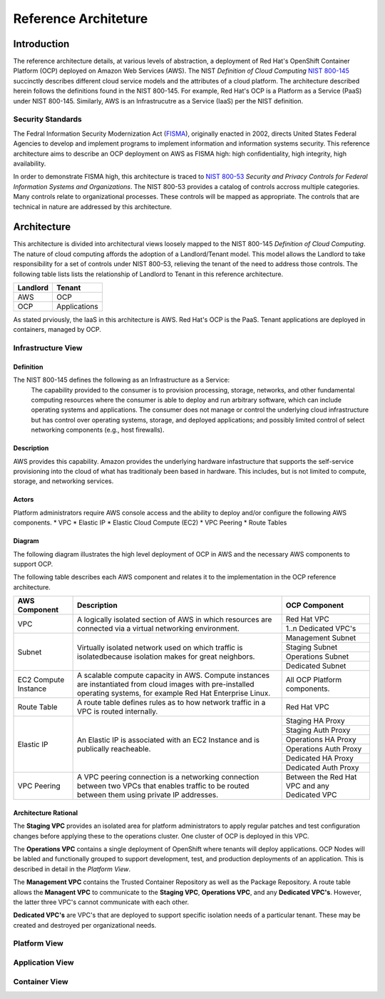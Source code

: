 .. _reference_architecture:

*********************
Reference Architeture
*********************
Introduction
============
The reference architecture details, at various levels of abstraction, a
deployment of Red Hat's OpenShift Container Platform (OCP) deployed on Amazon Web Services (AWS).  The NIST *Definition of Cloud Computing* `NIST 800-145`_ succinctly describes different cloud service models and the attributes of a cloud platform.  The architecture described herein follows the definitions found in the NIST 800-145.  For example, Red Hat's OCP is a Platform as a Service (PaaS) under NIST 800-145.  Similarly, AWS is an Infrastrucutre as a Service (IaaS) per the NIST definition.

Security Standards
------------------
The Fedral Information Security Modernization Act (`FISMA`_), originally enacted in 2002, directs United States Federal Agencies to develop and implement programs to implement information and information systems security.  This reference architecture aims to describe an OCP deployment on AWS as FISMA high: high confidentiality, high integrity, high availability.

In order to demonstrate FISMA high, this architecture is traced to `NIST 800-53`_ *Security and Privacy Controls for Federal Information Systems and Organizations*.  The NIST 800-53 provides a catalog of controls accross multiple categories.  Many controls relate to organizational processes.  These controls will be mapped as appropriate.  The controls that are technical in nature are addressed by this architecture.

Architecture
============
This architecture is divided into architectural views loosely mapped to the NIST 800-145 *Definition of Cloud Computing*.  The nature of cloud computing affords the adoption of a Landlord/Tenant model.  This model allows the Landlord to take responsibility for a set of controls under NIST 800-53, relieving the tenant of the need to address those controls.  The following table lists lists the relationship of Landlord to Tenant in this reference architecture.

+--------------+---------------+
| Landlord     |        Tenant |
+==============+===============+
| AWS          |       OCP     |
+--------------+---------------+
| OCP          |  Applications |
+--------------+---------------+

As stated prviously, the IaaS in this architecture is AWS.  Red Hat's OCP is the PaaS.  Tenant applications are deployed in containers, managed by OCP.

Infrastructure View
-------------------
Definition
~~~~~~~~~~
The NIST 800-145 defines the following as an Infrastructure as a Service:
  The capability provided to the consumer is to provision processing, storage, networks, and other fundamental computing resources where the consumer is able to deploy and run arbitrary software, which can include operating systems and applications. The consumer does not manage or control the underlying cloud infrastructure but has control over operating systems, storage, and deployed applications; and possibly limited control of select networking components (e.g., host firewalls).

Description
~~~~~~~~~~~
AWS provides this capability.  Amazon provides the underlying hardware infastructure that supports the self-service provisioning into the cloud of what has traditionaly been based in hardware.  This includes, but is not limited to compute, storage, and networking services.

Actors
~~~~~~
Platform administrators require AWS console access and the ability to deploy and/or configure the following AWS components.
* VPC
* Elastic IP
* Elastic Cloud Compute (EC2)
* VPC Peering
* Route Tables

Diagram
~~~~~~~
The following diagram illustrates the high level deployment of OCP in AWS and the necessary AWS components to support OCP.
|Infrastructure View|

The following table describes each AWS component and relates it to the implementation in the OCP reference architecture.

+---------------+---------------------------------------------------------+----------------------+
| AWS Component | Description                                             |  OCP Component       |
+===============+=========================================================+======================+
| VPC           | A logically isolated section of AWS in which resources  | Red Hat VPC          |
|               | are connected via a virtual networking environment.     +----------------------+
|               |                                                         | 1..n Dedicated VPC's |
+---------------+---------------------------------------------------------+----------------------+
| Subnet        | Virtually isolated network used on which traffic        | Management Subnet    |
|               | is isolatedbecause isolation makes for great neighbors. +----------------------+
|               |                                                         | Staging Subnet       |
|               |                                                         +----------------------+
|               |                                                         | Operations Subnet    |
|               |                                                         +----------------------+
|               |                                                         | Dedicated Subnet     |
+---------------+---------------------------------------------------------+----------------------+
| EC2 Compute   | A scalable compute capacity in AWS.  Compute instances  | All OCP Platform     |
| Instance      | are instantiated from cloud images with pre-installed   | components.          |
|               | operating systems, for example Red Hat Enterprise Linux.|                      |
+---------------+---------------------------------------------------------+----------------------+
| Route Table   | A route table defines rules as to how network traffic   | Red Hat VPC          |
|               | in a VPC is routed internally.                          |                      |
+---------------+---------------------------------------------------------+----------------------+
| Elastic IP    | An Elastic IP is associated with an EC2 Instance and is | Staging HA Proxy     |
|               | publically reacheable.                                  +----------------------+
|               |                                                         | Staging Auth Proxy   |
|               |                                                         +----------------------+
|               |                                                         | Operations HA   Proxy|
|               |                                                         +----------------------+
|               |                                                         | Operations Auth Proxy|
|               |                                                         +----------------------+
|               |                                                         | Dedicated HA Proxy   |
|               |                                                         +----------------------+
|               |                                                         | Dedicated Auth Proxy |
+---------------+---------------------------------------------------------+----------------------+
| VPC Peering   | A VPC peering connection is a networking connection     | Between the Red Hat  |
|               | between two VPCs that enables traffic to be routed      | VPC and any Dedicated|
|               | between them using private IP addresses.                | VPC                  |
+---------------+---------------------------------------------------------+----------------------+

Architecture Rational
~~~~~~~~~~~~~~~~~~~~~
The **Staging VPC** provides an isolated area for platform administrators to apply regular patches and test configuration changes before applying these to the operations cluster.  One cluster of OCP is deployed in this VPC.

The **Operations VPC** contains a single deployment of OpenShift where tenants will deploy applications.  OCP Nodes will be labled and functionally grouped to support development, test, and production deployments of an application.  This is described in detail in the *Platform View*.

The **Management VPC** contains the Trusted Container Repository as well as the Package Repository.  A route table allows the **Managent VPC** to communicate to the **Staging VPC**, **Operations VPC**, and any **Dedicated VPC's**.  However, the latter three VPC's cannot communicate with each other.

**Dedicated VPC's** are VPC's that are deployed to support specific isolation needs of a particular tenant.  These may be created and destroyed per organizational needs.

Platform View
-------------

Application View
----------------

Container View
--------------

.. _NIST 800-145: http://nvlpubs.nist.gov/nistpubs/Legacy/SP/nistspecialpublication800-145.pdf
.. _FISMA: http://csrc.nist.gov/drivers/documents/FISMA-final.pdf
.. _NIST 800-53: https://web.nvd.nist.gov/view/800-53/home

.. |Infrastructure View| image:: /images/architecture/InfrastructureView.png
